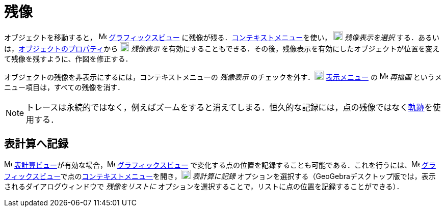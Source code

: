 = 残像
ifdef::env-github[:imagesdir: /ja/modules/ROOT/assets/images]

オブジェクトを移動すると， image:16px-Menu_view_graphics.svg.png[Menu view graphics.svg,width=16,height=16]
xref:/グラフィックスビュー.adoc[グラフィックスビュー]
に残像が残る．xref:/コンテキストメニュー.adoc[コンテキストメニュー]を使い，
image:18px-Menu-trace-on.svg.png[Menu-trace-on.svg,width=18,height=18] _残像表示を選択_
する．あるいは，xref:/プロパティダイアログ.adoc[オブジェクトのプロパティ]から
image:18px-Menu-trace-on.svg.png[Menu-trace-on.svg,width=18,height=18] _残像表示_
を有効にすることもできる．その後，残像表示を有効にしたオブジェクトが位置を変えて残像を残すように、作図を修正する．

オブジェクトの残像を非表示にするには，コンテキストメニューの _残像表示_
のチェックを外す．image:18px-Menu-view.svg.png[Menu-view.svg,width=18,height=18] xref:/表示メニュー.adoc[表示メニュー]
の image:Menu_Refresh.png[Menu Refresh.png,width=16,height=16] _再描画_ というメニュー項目は，すべての残像を消す．

[NOTE]
====

トレースは永続的ではなく，例えばズームをすると消えてしまる．恒久的な記録には，点の残像ではなくxref:/commands/Locus.adoc[軌跡]を使用する．

====

== 表計算へ記録

image:16px-Menu_view_spreadsheet.svg.png[Menu view spreadsheet.svg,width=16,height=16]
xref:/表計算ビュー.adoc[表計算ビュー]が有効な場合，image:16px-Menu_view_graphics.svg.png[Menu view
graphics.svg,width=16,height=16] xref:/グラフィックスビュー.adoc[グラフィックスビュー]
で変化する点の位置を記録することも可能である．これを行うには、image:16px-Menu_view_graphics.svg.png[Menu view
graphics.svg,width=16,height=16]
xref:/グラフィックスビュー.adoc[グラフィックスビュー]で点のxref:/コンテキストメニュー.adoc[コンテキストメニュー]を開き，image:18px-Menu-record-to-spreadsheet.svg.png[Menu-record-to-spreadsheet.svg,width=18,height=18]
_表計算に記録_ オプションを選択する（GeoGebraデスクトップ版では，表示されるダイアログウィンドウで _残像をリストに_
オプションを選択することで，リストに点の位置を記録することができる）．
